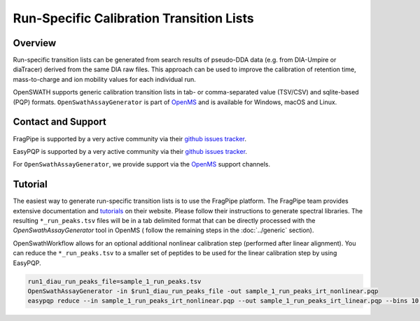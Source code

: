 Run-Specific Calibration Transition Lists
========================

Overview
--------

Run-specific transition lists can be generated from search results of pseudo-DDA data (e.g. from DIA-Umpire or diaTracer) derived from the same DIA raw files. This approach can be used to improve the calibration of retention time, mass-to-charge and ion mobility values for each individual run. 

OpenSWATH supports generic calibration transition lists in tab- or comma-separated value (TSV/CSV) and sqlite-based (PQP) formats. ``OpenSwathAssayGenerator`` is part of `OpenMS
<http://www.openms.org>`_ and is available for Windows, macOS and Linux.

Contact and Support
-------------------

FragPipe is supported by a very active community via their `github issues tracker
<https://github.com/Nesvilab/FragPipe/issues>`_.

EasyPQP is supported by a very active community via their `github issues tracker
<https://github.com/grosenberger/easypqp/issues>`_.

For ``OpenSwathAssayGenerator``, we provide support via the `OpenMS
<http://www.openms.de/support/>`_ support channels.

Tutorial
--------

The easiest way to generate run-specific transition lists is to use the FragPipe platform. The FragPipe team provides extensive documentation and `tutorials <https://fragpipe.nesvilab.org/docs/tutorial_fragpipe.html>`_ on their website. Please follow their instructions to generate spectral libraries. The resulting ``*_run_peaks.tsv`` files will be in a tab delimited format that can be directly processed with the `OpenSwathAssayGenerator` tool in OpenMS ( follow the remaining steps in the :doc:`../generic` section).

OpenSwathWorkflow allows for an optional additional nonlinear calibration step (performed after linear alignment). You can reduce the ``*_run_peaks.tsv`` to a smaller set of peptides to be used for the linear calibration step by using EasyPQP.

.. code-block:: bash

    run1_diau_run_peaks_file=sample_1_run_peaks.tsv
    OpenSwathAssayGenerator -in $run1_diau_run_peaks_file -out sample_1_run_peaks_irt_nonlinear.pqp
    easypqp reduce --in sample_1_run_peaks_irt_nonlinear.pqp --out sample_1_run_peaks_irt_linear.pqp --bins 10 --peptides 5

